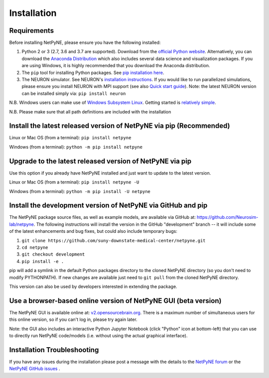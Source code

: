 .. _install:

Installation
=======================================


Requirements 
------------------------------------------------------

Before installing NetPyNE, please ensure you have the following installed:

1) Python 2 or 3 (2.7, 3.6 and 3.7 are supported). Download from the `official Python website <https://www.python.org/>`_. Alternatively, you can download the `Anaconda Distribution <https://www.anaconda.com/distribution/>`_ which also includes several data science and visualization packages. If you are using Windows, it is highly recommended that you download the Anaconda distribution.

2) The ``pip`` tool for installing Python packages. See `pip installation here <https://pip.pypa.io/en/stable/installing/>`_.

3) The NEURON simulator. See NEURON's `installation instructions <http://www.neuron.yale.edu/neuron/download/>`_. If you would like to run parallelized simulations, please ensure you install NEURON with MPI support (see also `Quick start guide <https://neuron.yale.edu/ftp/neuron/2019umn/neuron-quickstart.pdf>`_). Note: the latest NEURON version can be installed simply via: ``pip install neuron``

N.B. Windows users can make use of `Windows Subsystem Linux <https://learn.microsoft.com/en-us/windows/wsl/install>`_. Getting started is `relatively simple <https://jchen6727.github.io/portal/wsl/neuron/netpyne/python/2022/10/31/A-Neurosim-Build-Using-Windows-Subsystem-Linux!.html>`_.

N.B. Please make sure that all path definitions are included with the installation

Install the latest released version of NetPyNE via pip (Recommended)
------------------------------------------------------

Linux or Mac OS (from a terminal):  ``pip install netpyne``

Windows (from a terminal): ``python -m pip install netpyne``

Upgrade to the latest released version of NetPyNE via pip
------------------------------------------------------

Use this option if you already have NetPyNE installed and just want to update to the latest version.

Linux or Mac OS (from a terminal): ``pip install netpyne -U``

Windows (from a terminal): ``python -m pip install -U netpyne``


Install the development version of NetPyNE via GitHub and pip
------------------------------------------------------

The NetPyNE package source files, as well as example models, are available via GitHub at: https://github.com/Neurosim-lab/netpyne. The following instructions will install the version in the GitHub "development" branch -- it will include some of the latest enhancements and bug fixes, but could also include temporary bugs:

1) ``git clone https://github.com/suny-downstate-medical-center/netpyne.git``
2) ``cd netpyne``
3) ``git checkout development``
4) ``pip install -e .``

pip will add a symlink in the default Python packages directory to the cloned NetPyNE directory (so you don't need to modify PYTHONPATH). If new changes are available just need to ``git pull`` from the cloned NetPyNE directory.

This version can also be used by developers interested in extending the package. 

.. _install_gui:

Use a browser-based online version of NetPyNE GUI (beta version)
------------------------------------------------------

The NetPyNE GUI is available online at: `v2.opensourcebrain.org <http://v2.opensourcebrain.org>`_. There is a maximum number of simultaneous users for this online version, so if you can't log in, please try again later.

Note: the GUI also includes an interactive Python Jupyter Notebook (click "Python" icon at bottom-left) that you can use to directly run NetPyNE code/models (i.e. without using the actual graphical interface). 

Installation Troubleshooting
------------------------------------------------------
If you have any issues during the installation please post a message with the details to the `NetPyNE forum <http://www.netpyne.org/forum>`_ or the `NetPyNE GitHub issues <https://github.com/Neurosim-lab/netpyne/issues>`_ .  
